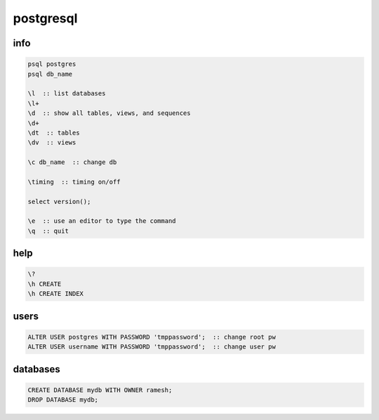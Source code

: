 postgresql
==========

info
----

.. code-block:: none

    psql postgres
    psql db_name

    \l  :: list databases
    \l+
    \d  :: show all tables, views, and sequences
    \d+
    \dt  :: tables
    \dv  :: views

    \c db_name  :: change db

    \timing  :: timing on/off

    select version();

    \e  :: use an editor to type the command
    \q  :: quit

help
----

.. code-block:: none

    \?
    \h CREATE
    \h CREATE INDEX

users
-----

.. code-block:: none

    ALTER USER postgres WITH PASSWORD 'tmppassword';  :: change root pw
    ALTER USER username WITH PASSWORD 'tmppassword';  :: change user pw

databases
---------

.. code-block:: none

    CREATE DATABASE mydb WITH OWNER ramesh;
    DROP DATABASE mydb;

